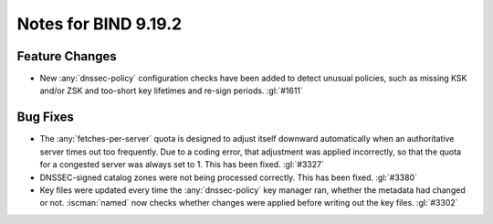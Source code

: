 .. Copyright (C) Internet Systems Consortium, Inc. ("ISC")
..
.. SPDX-License-Identifier: MPL-2.0
..
.. This Source Code Form is subject to the terms of the Mozilla Public
.. License, v. 2.0.  If a copy of the MPL was not distributed with this
.. file, you can obtain one at https://mozilla.org/MPL/2.0/.
..
.. See the COPYRIGHT file distributed with this work for additional
.. information regarding copyright ownership.

Notes for BIND 9.19.2
---------------------

Feature Changes
~~~~~~~~~~~~~~~

- New :any:`dnssec-policy` configuration checks have been added to detect
  unusual policies, such as missing KSK and/or ZSK and too-short key
  lifetimes and re-sign periods. :gl:`#1611`

Bug Fixes
~~~~~~~~~

- The :any:`fetches-per-server` quota is designed to adjust itself downward
  automatically when an authoritative server times out too frequently.
  Due to a coding error, that adjustment was applied incorrectly, so
  that the quota for a congested server was always set to 1. This has
  been fixed. :gl:`#3327`

- DNSSEC-signed catalog zones were not being processed correctly. This
  has been fixed. :gl:`#3380`

- Key files were updated every time the :any:`dnssec-policy` key manager
  ran, whether the metadata had changed or not. :iscman:`named` now
  checks whether changes were applied before writing out the key files.
  :gl:`#3302`
